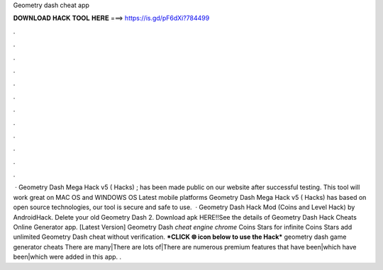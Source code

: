 Geometry dash cheat app

𝐃𝐎𝐖𝐍𝐋𝐎𝐀𝐃 𝐇𝐀𝐂𝐊 𝐓𝐎𝐎𝐋 𝐇𝐄𝐑𝐄 ===> https://is.gd/pF6dXi?784499

.

.

.

.

.

.

.

.

.

.

.

.

 · Geometry Dash Mega Hack v5 ( Hacks) ; has been made public on our website after successful testing. This tool will work great on MAC OS and WINDOWS OS  Latest mobile platforms Geometry Dash Mega Hack v5 ( Hacks) has based on open source technologies, our tool is secure and safe to use.  · Geometry Dash Hack Mod (Coins and Level Hack) by AndroidHack. Delete your old Geometry Dash 2. Download apk HERE!!See the details of Geometry Dash Hack Cheats Online Generator app. [Latest Version] Geometry Dash *cheat engine chrome* Coins Stars for infinite Coins Stars add unlimited Geometry Dash cheat without verification. ***CLICK 🌐 icon below to use the Hack*** geometry dash game generator cheats There are many|There are lots of|There are numerous premium features that have been|which have been|which were added in this app. .